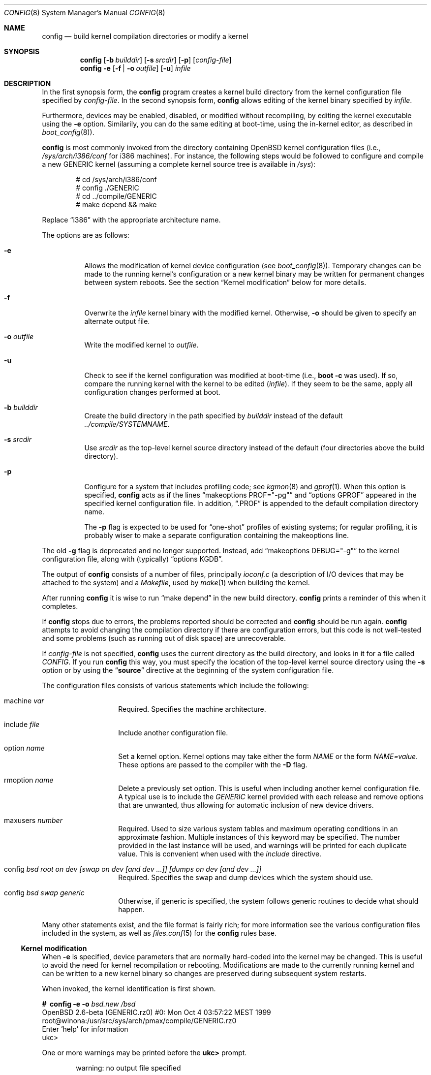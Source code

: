.\"	$OpenBSD: config.8,v 1.29 2002/06/14 21:35:01 todd Exp $
.\"	$NetBSD: config.8,v 1.10 1996/08/31 20:58:16 mycroft Exp $
.\"
.\" Copyright (c) 1980, 1991, 1993
.\"	The Regents of the University of California.  All rights reserved.
.\"
.\" Redistribution and use in source and binary forms, with or without
.\" modification, are permitted provided that the following conditions
.\" are met:
.\" 1. Redistributions of source code must retain the above copyright
.\"    notice, this list of conditions and the following disclaimer.
.\" 2. Redistributions in binary form must reproduce the above copyright
.\"    notice, this list of conditions and the following disclaimer in the
.\"    documentation and/or other materials provided with the distribution.
.\" 3. All advertising materials mentioning features or use of this software
.\"    must display the following acknowledgement:
.\"	This product includes software developed by the University of
.\"	California, Berkeley and its contributors.
.\" 4. Neither the name of the University nor the names of its contributors
.\"    may be used to endorse or promote products derived from this software
.\"    without specific prior written permission.
.\"
.\" THIS SOFTWARE IS PROVIDED BY THE REGENTS AND CONTRIBUTORS ``AS IS'' AND
.\" ANY EXPRESS OR IMPLIED WARRANTIES, INCLUDING, BUT NOT LIMITED TO, THE
.\" IMPLIED WARRANTIES OF MERCHANTABILITY AND FITNESS FOR A PARTICULAR PURPOSE
.\" ARE DISCLAIMED.  IN NO EVENT SHALL THE REGENTS OR CONTRIBUTORS BE LIABLE
.\" FOR ANY DIRECT, INDIRECT, INCIDENTAL, SPECIAL, EXEMPLARY, OR CONSEQUENTIAL
.\" DAMAGES (INCLUDING, BUT NOT LIMITED TO, PROCUREMENT OF SUBSTITUTE GOODS
.\" OR SERVICES; LOSS OF USE, DATA, OR PROFITS; OR BUSINESS INTERRUPTION)
.\" HOWEVER CAUSED AND ON ANY THEORY OF LIABILITY, WHETHER IN CONTRACT, STRICT
.\" LIABILITY, OR TORT (INCLUDING NEGLIGENCE OR OTHERWISE) ARISING IN ANY WAY
.\" OUT OF THE USE OF THIS SOFTWARE, EVEN IF ADVISED OF THE POSSIBILITY OF
.\" SUCH DAMAGE.
.\"
.\"     from: @(#)config.8	8.2 (Berkeley) 4/19/94
.\"
.Dd October 15, 1999
.Dt CONFIG 8
.Os
.Sh NAME
.Nm config
.Nd "build kernel compilation directories or modify a kernel"
.Sh SYNOPSIS
.Nm config
.Op Fl b Ar builddir
.Op Fl s Ar srcdir
.Op Fl p
.Op Ar config-file
.Nm config
.Fl e
.Op Fl f | Fl o Ar outfile
.Op Fl u
.Ar infile
.Sh DESCRIPTION
In the first synopsis form, the
.Nm
program creates a kernel build directory from the kernel configuration file
specified by
.Ar config-file .
In the second synopsis form,
.Nm
allows editing of the kernel binary specified by
.Ar infile .
.Pp
Furthermore, devices may be enabled, disabled, or modified without
recompiling, by editing the kernel executable using the
.Fl e
option.
Similarily, you can do the same editing at boot-time, using
the in-kernel editor, as described in
.Xr boot_config 8 ) .
.Pp
.Nm
is most commonly invoked from the directory containing
.Ox
kernel configuration files (i.e.,
.Pa /sys/arch/i386/conf
for i386 machines).
For instance, the following steps would be followed to configure and compile
a new GENERIC kernel (assuming a complete kernel source tree is available in
.Pa /sys ) :
.Bd -literal -offset indent
# cd /sys/arch/i386/conf
# config ./GENERIC
# cd ../compile/GENERIC
# make depend && make
.Ed
.Pp
Replace
.Dq i386
with the appropriate architecture name.
.Pp
The options are as follows:
.Bl -tag -width Ds
.It Fl e
Allows the modification of kernel device configuration (see
.Xr boot_config 8 ) .
Temporary changes can be made to the running kernel's configuration or a new
kernel binary may be written for permanent changes between system reboots.
See the section
.Sx Kernel modification
below for more details.
.It Fl f
Overwrite the
.Ar infile
kernel binary with the modified kernel.
Otherwise,
.Fl o
should be given to specify an alternate output file.
.It Fl o Ar outfile
Write the modified kernel to
.Ar outfile .
.It Fl u
Check to see if the kernel configuration was modified at boot-time
(i.e.,
.Cm boot -c
was used).
If so, compare the running kernel with the kernel to be edited
.Pq Ar infile .
If they seem to be the same, apply all configuration changes performed at
boot.
.It Fl b Ar builddir
Create the build directory in the path specified by
.Ar builddir
instead of the default
.Pa ../compile/SYSTEMNAME .
.It Fl s Ar srcdir
Use
.Ar srcdir
as the top-level kernel source directory instead of the default (four
directories above the build directory).
.It Fl p
Configure for a system that includes profiling code; see
.Xr kgmon 8
and
.Xr gprof 1 .
When this option is specified,
.Nm
acts as if the lines
.Dq makeoptions PROF="-pg"
and
.Dq options GPROF
appeared in the specified kernel configuration file.
In addition,
.Dq .PROF
is appended to the default compilation directory name.
.Pp
The
.Fl p
flag is expected to be used for
.Dq one-shot
profiles of existing systems; for regular profiling, it is probably wiser to
make a separate configuration containing the makeoptions line.
.El
.Pp
The old
.Fl g
flag is deprecated and no longer supported.
Instead, add
.Dq makeoptions DEBUG="-g"
to the kernel configuration file, along with (typically)
.Dq options KGDB .
.Pp
The output of
.Nm
consists of a number of files, principally
.Pa ioconf.c
(a description of I/O devices that may be attached to the system)
and a
.Pa Makefile ,
used by
.Xr make 1
when building the kernel.
.Pp
After running
.Nm
it is wise to run
.Dq make depend
in the new build directory.
.Nm
prints a reminder of this when it completes.
.Pp
If
.Nm
stops due to errors, the problems reported should be corrected and
.Nm
should be run again.
.Nm
attempts to avoid changing the compilation directory if there are
configuration errors, but this code is not well-tested and some problems
(such as running out of disk space) are unrecoverable.
.Pp
If
.Ar config-file
is not specified,
.Nm
uses the current directory as the build directory, and looks in it for
a file called
.Pa CONFIG .
If you run
.Nm
this way, you must specify the location of the top-level kernel source
directory using the
.Fl s
option or by using the
.Dq Li source
directive at the beginning of the system configuration file.
.Pp
The configuration files consists of various statements which
include the following:
.Pp
.Bl -tag -offset indent -width indent
.It machine Ar var
Required.
Specifies the machine architecture.
.It include Ar file
Include another configuration file.
.It option Ar name
Set a kernel option.
Kernel options may take either the form
.Ar NAME
or the form
.Ar NAME=value .
These options are passed to the compiler with the
.Fl D
flag.
.It rmoption Ar name
Delete a previously set option.
This is useful when including another kernel configuration file.
A typical use is to include the
.Va GENERIC
kernel provided with each release and remove options that are
unwanted, thus allowing for automatic inclusion of new device
drivers.
.It maxusers Ar number
Required.
Used to size various system tables and maximum operating conditions
in an approximate fashion.
Multiple instances of this keyword may be specified.
The number provided in the last instance will be used, and
warnings will be printed for each duplicate value.
This is convenient when used with the
.Va include
directive.
.It config Ar bsd root on "dev [swap on dev [and dev ...]] [dumps on dev [and dev ...]]"
Required.
Specifies the swap and dump devices which the system should use.
.It config Ar bsd swap generic
Otherwise, if generic is specified, the system follows generic routines to
decide what should happen.
.El
.Pp
Many other statements exist, and the file format is fairly rich; for more
information see the various configuration files included in the system, as
well as
.Xr files.conf 5
for the
.Nm
rules base.
.Pp
.Ss Kernel modification
When
.Fl e
is specified, device parameters that are normally hard-coded into the kernel
may be changed.
This is useful to avoid the need for kernel recompilation or rebooting.
Modifications are made to the currently running kernel and can be written to
a new kernel binary so changes are preserved during subsequent system restarts.
.Pp
When invoked, the kernel identification is first shown.
.Pp
.Bd -literal
.Li #\  Ic config Fl e o Ar bsd.new /bsd
OpenBSD 2.6-beta (GENERIC.rz0) #0: Mon Oct  4 03:57:22 MEST 1999
    root@winona:/usr/src/sys/arch/pmax/compile/GENERIC.rz0
Enter 'help' for information
ukc>
.Ed
.Pp
One or more warnings may be printed before the
.Li ukc>
prompt.
.Bd -literal -offset indent
warning: no output file specified
.Ed
.Pp
Neither the
.Fl f
nor
.Fl o
option has been specified.
Changes will be ignored.
.Pp
.Bd -literal -offset indent
WARNING this kernel doesn't contain all information needed!
WARNING the commands add and change might not work.
.Ed
.Pp
The kernel is too old (pre
.Ox 2.6 )
and cannot support all of the functionality needed by the
.Fl e
option.
.Pp
.Bd -literal -offset indent
WARNING kernel mismatch. -u ignored.
WARNING the running kernel version:
.Ed
.Pp
.Nm
does not believe the running kernel is the same as the
.Ar infile
specified.
Since the log of changes (from
.Cm boot -c )
in the running kernel is kernel-specific, the
.Fl u
option is ignored.
.Pp
The commands are as follows:
.Pp
.Bl -tag -width "disable attr val | devno | dev" indent
.It Ic add Ar dev
Add a device through copying another.
.It Ic base Ar 8 | 10 | 16
Change the base of numbers displayed and entered,
e.g., I/O addresses in a VAXen are octal.
.It Ic change Ar devno | dev
Modify one or more devices.
.It Ic disable Ar attr val | devno | dev
Disable one or more devices.
.It Ic enable Ar attr val | devno | dev
Enable one or more devices.
.It Ic exit
Exit without saving changes.
.It Ic find Ar devno | dev
Find one or more devices.
.It Ic help
Give a short summary of all commands and their arguments.
.It Ic list
Show all known devices, a screen at a time.
.It Ic lines Op Ar count
Set the number of rows per page.
.It Ic quit
Exit and save changes.
.It Ic show Op Ar attr Op Ar val
Show all devices for which attribute
.Ar attr
has the value
.Ar val .
.It Ic timezone Op Ar minuteswest Op Ar dst
Change the
.Va tz
timezone structure.
Without arguments, displays its current value.
.It Ic nmbclust Op Ar number
Change the NMBCLUSTERS value.
Without arguments, displays its current value.
.It Ic cachepct Op Ar number
Change the BUFCACHEPERCENT value.
Without arguments, displays its current value.
.It Ic nkmempg Op Ar number
Change the NKMEMPAGES value.
Without arguments, displays its current value.
.It Ic shmseg Op Ar number
Change the SHMSEG value.
Without arguments, displays its current value.
.It Ic shmmaxpgs Op Ar number
Change the SHMMAXPGS value.
Without arguments, displays its current value.
.El
.Sh EXAMPLES (First synopsis)
A custom kernel is built in the following way.
.Pp
To compile your own kernel from a non-writeable media (such as a CDROM)
mounted on
.Pa /usr/src ,
do the following:
.Sm off
.Bd -literal -offset indent
.Li #\  Xo
.Ic cd\ /
.Ar somedir
.Xc
.Li #\  Xo
.Ic cp\ /usr/src/sys/arch/
.Ar somearch
.Ic /conf/
.Ar SOMEFILE
.Ic \ .
.Xc
.Li #\  Xo
.Ic vi\ \&
.Ar SOMEFILE
.No \ \ \ (to\ make\ any\ changes)
.Xc
.Li #\  Xo
.Ic config\ -s\ /usr/src/sys\ -b\ .\ \&
.Ar SOMEFILE
.Xc
.Li #\  Xo
.Ic make
.Xc
.Ed
.Sm on
.Pp
To compile a kernel inside a writable source tree, do the following:
.Sm off
.Bd -literal -offset indent
.Li #\  Xo
.Ic cd\ /usr/src/sys/arch/
.Ar somearch
.Ic /conf
.Xc
.Li #\  Xo
.Ic vi\ \&
.Ar SOMEFILE
.No \ \ \ (to\ make\ any\ changes)
.Xc
.Li #\  Xo
.Ic config\ \&
.Ar SOMEFILE
.Xc
.Li #\  Xo
.Ic cd\ ../compile/
.Ar SOMEFILE
.Xc
.Li #\  Xo
.Ic make
.Xc
.Ed
.Sm on
.Pp
where
.Ar somedir
is a writable directory,
.Ar somearch
is the architecture (e.g.,
.Ic i386 ) ,
and
.Ar SOMEFILE
should be a name indicative of a particular configuration (often
that of the hostname).
.Nm config
will warn you if a
.Ar "make clean"
is required;
you can also do a
.Ic make depend
so that you will have dependencies there the next time you do a compile.
.Pp
After either of these two methods, you can place the new kernel (called
.Pa bsd )
in
.Pa /
(i.e.,
.Pa /bsd )
and the system will boot it next time.
Most people save their backup kernels as
.Pa /bsd.1 ,
.Pa /bsd.2 ,
etc.
.Sh EXAMPLES (Second synopsis)
The Ethernet card is not detected at boot because the kernel configuration
does not match the physical hardware configuration,
e.g., wrong IRQ in OpenBSD/i386.
The Ethernet card is supposed to use the
.Xr ne 4
driver.
.Pp
.Bd -literal
.No ukc> Ic find ne
24 ne0 at isa0 port 0x240 size 0 iomem 0xd8000 iosiz 0 irq 9 drq -1 drq2 -1 flags 0x0
25 ne1 at isa0 port 0x300 size 0 iomem -1 iosiz 0 irq 10 drq -1 drq2 -1 flags 0x0
26 ne* at isapnp0 port -1 size 0 iomem -1 iosiz 0 irq -1 drq -1 flags 0x0
27 ne* at pci* dev -1 function -1 flags 0x0
28 ne* at pcmcia* function -1 irq -1 flags 0x0
ukc>
.Ed
.Pp
ne1 seems to match the configuration except it uses IRQ 5 instead of IRQ 10.
So the irq on ne1 should be changed via the
.Ic change
command.
The device can be specified by either name or number.
.Pp
.Bd -literal
.No ukc> Ic change ne1
25 ne1 at isa0 port 0x300 size 0 iomem -1 iosiz 0 irq 10 drq -1 drq2 -1
.No change (y/n) ? Ic y
.No port [0x300] ?
.No size [0] ?
.No iomem [-1] ?
.No iosiz [0] ?
.No irq [10] ? Ic 5
.No drq [-1] ?
.No drq2 [-1] ?
.No flags [0] ?
25 ne1 changed
25 ne1 at isa0 port 0x300 size 0 iomem -1 iosiz 0 irq 5 drq -1 drq2 -1 flags 0x0
ukc>
.Ed
.Pp
Another case is a mistakenly detected non-existing device instead of another
device at the probed location.
One known case is the Mitsumi
CD-ROM in OpenBSD/i386.
The simplest thing to solve that problem is to disable mcd0.
.Pp
.Bd -literal
.No ukc> Ic find mcd0
 29 mcd0 at isa0 port 0x300 size 0 iomem -1 iosiz 0 irq 10 drq -1 drq2 -1 flags 0x0
.No ukc> Ic disable mcd0
 29 mcd0 disabled
.No ukc> Ic find 29
 29 mcd0 at isa0 disable port 0x300 size 0 iomem -1 iosiz 0 irq 10 drq -1 drq2 -1 flags 0x0
.Ed
.Pp
It's also possible to disable all devices with a common attribute. e.g.,
.Pp
.Bd -literal
.No ukc> Ic disable port 0x300
 25 ne1 disabled
 29 mcd0 alredy disabled
 72 we1 disabled
 75 el0 disabled
 77 ie1 disabled
.Ed
.Pp
The
.Cm show
command is useful for finding which devices have a certain attribute.
It can also be used to find those devices with a particular value for
an attribute.
.Bd -literal
.No ukc> Ic show slot
  2 ahc* at eisa0 slot -1
 10 uha* at eisa0 slot -1
 12 ep0 at eisa0 slot -1
 17 ep* at eisa0 slot -1
102 ahb* at eisa0 slot -1
103 fea* at eisa0 slot -1
.No ukc> Ic show port 0x300
 25 ne1 at isa0 port 0x300 size 0 iomem -1 iosiz 0 irq 10 drq -1 drq2 -1 flags 0x0
 72 we1 at isa0 port 0x300 size 0 iomem 0xcc000 iosiz 0 irq 10 drq -1 drq2 -1 flags 0x0
 75 el0 at isa0 port 0x300 size 0 iomem -1 iosiz 0 irq 9 drq -1 drq2 -1 flags 0x0
 77 ie1 at isa0 port 0x300 size 0 iomem -1 iosiz 0 irq 10 drq -1 drq2 -1 flags 0x0
ukc>
.Ed
.Pp
It is possible to add new devices, but only devices that were linked into the
kernel.
If a new device is added, following devices will be renumbered.
.Pp
.Bd -literal
.No ukc> Ic find ep
 11 ep0 at isa0 port -1 size 0 iomem -1 iosiz 0 irq -1 drq -1 drq2 -1 flags 0x0
 12 ep0 at eisa0 slot -1 flags 0x0
 13 ep0 at pci* dev -1 function -1 flags 0x0
 14 ep* at isapnp0 port -1 size 0 iomem -1 iosiz 0 irq -1 drq -1 flags 0x0
 15 ep* at isa0 port -1 size 0 iomem -1 iosiz 0 irq -1 drq -1 drq2 -1 flags 0x0
 16 ep* at eisa0 slot -1 flags 0x0
 17 ep* at pci* dev -1 function -1 flags 0x0
 18 ep* at pcmcia* dev -1 irq -1 flags 0x0
.No ukc> Ic add ep1
.No "Clone Device (DevNo, 'q' or '?') ?" Ic 13
.No "Insert before Device (DevNo, 'q' or '?')" Ic 14
 14 ep1 at pci* dev -1 function -1
.No ukc> Ic change 14
 14 ep1 at pci* dev -1 function -1
.No change (y/n) ? Ic y
.No dev [-1] ? Ic 14
.No function [-1] ?
.No flags [0] ? 18
 14 ep1 changed
 14 ep1 at pci* dev 14 function -1 flags 0x12
ukc>
.Ed
.Pp
When done, exit the program with the
.Ic quit
or
.Ic exit
commands.
.Ic exit
will ignore any changes while
.Ic quit
writes the changes to
.Ar outfile
(if
.Fl o
or
.Fl f
was given, else ignore changes).
.Pp
.Bd -literal
.No ukc> Ic quit
.Ed
.Sh SEE ALSO
.Xr options 4 ,
.Xr files.conf 5 ,
.Xr boot_config 8
.Pp
The SYNOPSIS portion of each device in section 4 of the manual.
.Rs
.%T "Building 4.4 BSD Systems with Config"
.Re
.Sh HISTORY
The
.Nm
program appeared in 4.1BSD.
It was completely revised in 4.4BSD.
The
.Fl e
option appeared in
.Ox 2.6 .

